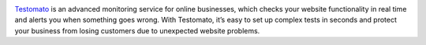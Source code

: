 .. image:: /logo.png
   :alt: Testomato
   :align: center

`Testomato <https://www.testomato.com>`_ is an advanced monitoring service for
online businesses, which checks your website functionality in real time and
alerts you when something goes wrong. With Testomato, it’s easy to set up
complex tests in seconds and protect your business from losing customers
due to unexpected website problems.


.. title:: Testomato HELP
